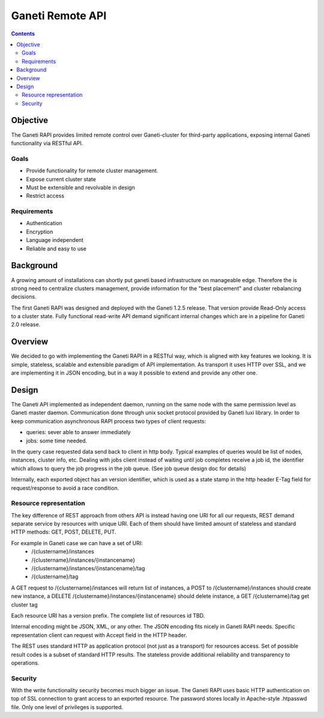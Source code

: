 Ganeti Remote API
=================

.. contents::

Objective
---------
The Ganeti RAPI provides limited remote control over Ganeti-cluster for
third-party applications, exposing internal Ganeti functionality via RESTful
API.


Goals
~~~~~

- Provide functionality for remote cluster management.

- Expose current cluster state

- Must be extensible and revolvable in design

- Restrict access


Requirements
~~~~~~~~~~~~

- Authentication

- Encryption

- Language independent

- Reliable and easy to use


Background
----------

A growing amount of installations can shortly put ganeti based infrastructure
on manageable edge. Therefore the is strong need to centralize clusters
management, provide information for the "best placement" and cluster
rebalancing decisions.

The first Ganeti RAPI was designed and deployed with the Ganeti 1.2.5 release.
That version provide Read-Only access to a cluster state. Fully functional
read-write API demand significant internal changes which are in a pipeline for
Ganeti 2.0 release.

Overview
--------

We decided to go with implementing the Ganeti RAPI in a RESTful way, which is
aligned with key features we looking. It is simple, stateless, scalable and
extensible paradigm of API implementation. As transport it uses HTTP over SSL,
and we are implementing it in JSON encoding, but in a way it possible to extend
and provide any other one.

Design
-------

The Ganeti API implemented as independent daemon, running on the same node
with the same permission level as Ganeti master daemon. Communication done
through unix socket protocol provided by Ganeti luxi library.
In order to keep communication asynchronous RAPI process two types of client
requests:

- queries: sever able to answer immediately
- jobs: some time needed.

In the query case requested data send back to client in http body. Typical
examples of queries would be list of nodes, instances, cluster info, etc.
Dealing with jobs client instead of waiting until job completes receive a job
id, the identifier which allows to query the job progress in the job queue.
(See job queue design doc for details)

Internally, each exported object has an version identifier, which is used as a
state stamp in the http header E-Tag field for request/response to avoid a race
condition.


Resource representation
~~~~~~~~~~~~~~~~~~~~~~~
The key difference of REST approach from others API is instead having one URI
for all our requests, REST demand separate service by resources with unique
URI. Each of them should have limited amount of stateless and standard HTTP
methods: GET, POST, DELETE, PUT.

For example in Ganeti case we can have a set of URI:
 - /{clustername}/instances
 - /{clustername}/instances/{instancename}
 - /{clustername}/instances/{instancename}/tag
 - /{clustername}/tag

A GET request to /{clustername}/instances will return list of instances, a POST
to /{clustername}/instances should create new instance, a DELETE
/{clustername}/instances/{instancename} should delete instance, a GET
/{clustername}/tag get cluster tag

Each resource URI has a version prefix. The complete list of resources id TBD.

Internal encoding might be JSON, XML, or any other. The JSON encoding fits
nicely in Ganeti RAPI needs. Specific representation client can request with
Accept field in the HTTP header.

The REST uses standard HTTP as application protocol (not just as a transport)
for resources access. Set of possible result codes is a subset of standard HTTP
results. The stateless provide additional reliability and transparency to
operations.


Security
~~~~~~~~
With the write functionality security becomes much bigger an issue.  The Ganeti
RAPI uses basic HTTP authentication on top of SSL connection to grant access to
an exported resource. The password stores locally in Apache-style .htpasswd
file. Only one level of privileges is supported.
